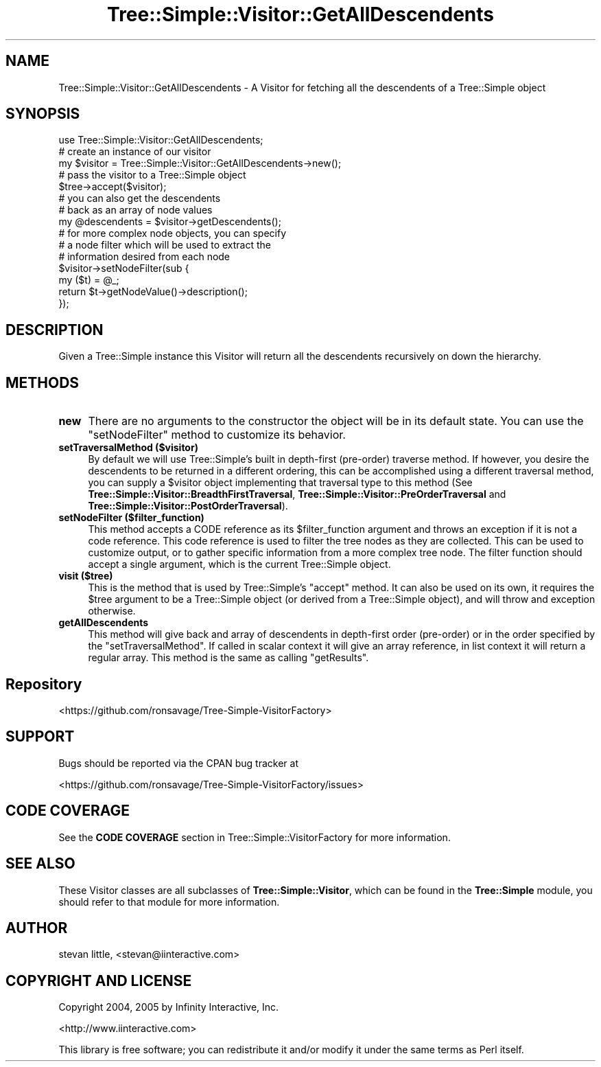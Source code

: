 .\" -*- mode: troff; coding: utf-8 -*-
.\" Automatically generated by Pod::Man 5.01 (Pod::Simple 3.43)
.\"
.\" Standard preamble:
.\" ========================================================================
.de Sp \" Vertical space (when we can't use .PP)
.if t .sp .5v
.if n .sp
..
.de Vb \" Begin verbatim text
.ft CW
.nf
.ne \\$1
..
.de Ve \" End verbatim text
.ft R
.fi
..
.\" \*(C` and \*(C' are quotes in nroff, nothing in troff, for use with C<>.
.ie n \{\
.    ds C` ""
.    ds C' ""
'br\}
.el\{\
.    ds C`
.    ds C'
'br\}
.\"
.\" Escape single quotes in literal strings from groff's Unicode transform.
.ie \n(.g .ds Aq \(aq
.el       .ds Aq '
.\"
.\" If the F register is >0, we'll generate index entries on stderr for
.\" titles (.TH), headers (.SH), subsections (.SS), items (.Ip), and index
.\" entries marked with X<> in POD.  Of course, you'll have to process the
.\" output yourself in some meaningful fashion.
.\"
.\" Avoid warning from groff about undefined register 'F'.
.de IX
..
.nr rF 0
.if \n(.g .if rF .nr rF 1
.if (\n(rF:(\n(.g==0)) \{\
.    if \nF \{\
.        de IX
.        tm Index:\\$1\t\\n%\t"\\$2"
..
.        if !\nF==2 \{\
.            nr % 0
.            nr F 2
.        \}
.    \}
.\}
.rr rF
.\" ========================================================================
.\"
.IX Title "Tree::Simple::Visitor::GetAllDescendents 3pm"
.TH Tree::Simple::Visitor::GetAllDescendents 3pm 2021-02-02 "perl v5.38.2" "User Contributed Perl Documentation"
.\" For nroff, turn off justification.  Always turn off hyphenation; it makes
.\" way too many mistakes in technical documents.
.if n .ad l
.nh
.SH NAME
Tree::Simple::Visitor::GetAllDescendents \- A Visitor for fetching all the descendents of a Tree::Simple object
.SH SYNOPSIS
.IX Header "SYNOPSIS"
.Vb 1
\&  use Tree::Simple::Visitor::GetAllDescendents;
\&
\&  # create an instance of our visitor
\&  my $visitor = Tree::Simple::Visitor::GetAllDescendents\->new();
\&
\&  # pass the visitor to a Tree::Simple object
\&  $tree\->accept($visitor);
\&
\&  # you can also get the descendents
\&  # back as an array of node values
\&  my @descendents = $visitor\->getDescendents();
\&
\&  # for more complex node objects, you can specify
\&  # a node filter which will be used to extract the
\&  # information desired from each node
\&  $visitor\->setNodeFilter(sub {
\&                my ($t) = @_;
\&                return $t\->getNodeValue()\->description();
\&                });
.Ve
.SH DESCRIPTION
.IX Header "DESCRIPTION"
Given a Tree::Simple instance this Visitor will return all the descendents recursively on down the hierarchy.
.SH METHODS
.IX Header "METHODS"
.IP \fBnew\fR 4
.IX Item "new"
There are no arguments to the constructor the object will be in its default state. You can use the \f(CW\*(C`setNodeFilter\*(C'\fR method to customize its behavior.
.IP "\fBsetTraversalMethod ($visitor)\fR" 4
.IX Item "setTraversalMethod ($visitor)"
By default we will use Tree::Simple's built in depth-first (pre-order) traverse method. If however, you desire the descendents to be returned in a different ordering, this can be accomplished using a different traversal method, you can supply a \f(CW$visitor\fR object implementing that traversal type to this method (See  \fBTree::Simple::Visitor::BreadthFirstTraversal\fR, \fBTree::Simple::Visitor::PreOrderTraversal\fR and \fBTree::Simple::Visitor::PostOrderTraversal\fR).
.IP "\fBsetNodeFilter ($filter_function)\fR" 4
.IX Item "setNodeFilter ($filter_function)"
This method accepts a CODE reference as its \f(CW$filter_function\fR argument and throws an exception if it is not a code reference. This code reference is used to filter the tree nodes as they are collected. This can be used to customize output, or to gather specific information from a more complex tree node. The filter function should accept a single argument, which is the current Tree::Simple object.
.IP "\fBvisit ($tree)\fR" 4
.IX Item "visit ($tree)"
This is the method that is used by Tree::Simple's \f(CW\*(C`accept\*(C'\fR method. It can also be used on its own, it requires the \f(CW$tree\fR argument to be a Tree::Simple object (or derived from a Tree::Simple object), and will throw and exception otherwise.
.IP \fBgetAllDescendents\fR 4
.IX Item "getAllDescendents"
This method will give back and array of descendents in depth-first order (pre-order) or in the order specified by the \f(CW\*(C`setTraversalMethod\*(C'\fR. If called in scalar context it will give an array reference, in list context it will return a regular array. This method is the same as calling \f(CW\*(C`getResults\*(C'\fR.
.SH Repository
.IX Header "Repository"
<https://github.com/ronsavage/Tree\-Simple\-VisitorFactory>
.SH SUPPORT
.IX Header "SUPPORT"
Bugs should be reported via the CPAN bug tracker at
.PP
<https://github.com/ronsavage/Tree\-Simple\-VisitorFactory/issues>
.SH "CODE COVERAGE"
.IX Header "CODE COVERAGE"
See the \fBCODE COVERAGE\fR section in Tree::Simple::VisitorFactory for more information.
.SH "SEE ALSO"
.IX Header "SEE ALSO"
These Visitor classes are all subclasses of \fBTree::Simple::Visitor\fR, which can be found in the \fBTree::Simple\fR module, you should refer to that module for more information.
.SH AUTHOR
.IX Header "AUTHOR"
stevan little, <stevan@iinteractive.com>
.SH "COPYRIGHT AND LICENSE"
.IX Header "COPYRIGHT AND LICENSE"
Copyright 2004, 2005 by Infinity Interactive, Inc.
.PP
<http://www.iinteractive.com>
.PP
This library is free software; you can redistribute it and/or modify
it under the same terms as Perl itself.
